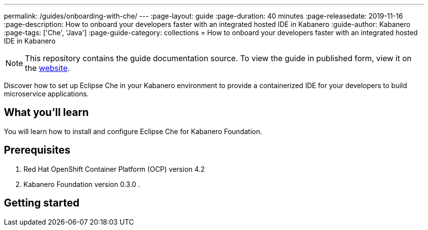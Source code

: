 ---
permalink: /guides/onboarding-with-che/
---
:page-layout: guide
:page-duration: 40 minutes
:page-releasedate: 2019-11-16
:page-description: How to onboard your developers faster with an integrated hosted IDE in Kabanero
:guide-author: Kabanero
:page-tags: ['Che', 'Java']
:page-guide-category: collections
= How to onboard your developers faster with an integrated hosted IDE in Kabanero

// Copyright 2019 IBM Corporation and others.
//
// Licensed under the Apache License, Version 2.0 (the "License");
// you may not use this file except in compliance with the License.
// You may obtain a copy of the License at
//
// http://www.apache.org/licenses/LICENSE-2.0
//
// Unless required by applicable law or agreed to in writing, software
// distributed under the License is distributed on an "AS IS" BASIS,
// WITHOUT WARRANTIES OR CONDITIONS OF ANY KIND, either express or implied.
// See the License for the specific language governing permissions and
// limitations under the License.
//


[.hidden]
NOTE: This repository contains the guide documentation source. To view the guide in published form, view it on the https://kabanero.io/guides/{projectid}.html[website].

Discover how to set up Eclipse Che in your Kabanero environment to provide a containerized IDE for your developers to build
microservice applications.

// =================================================================================================
// What you'll learn
// =================================================================================================

== What you'll learn

You will learn how to install and configure Eclipse Che for Kabanero Foundation.

// =================================================================================================
// Prerequisites
// =================================================================================================

== Prerequisites

. Red Hat OpenShift Container Platform (OCP) version 4.2
. Kabanero Foundation version 0.3.0
.

// =================================================================================================
// Getting started
// =================================================================================================

== Getting started
